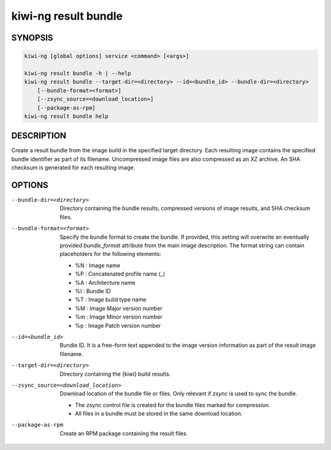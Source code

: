 kiwi-ng result bundle
=====================

.. _db_kiwi_result_bundle_synopsis:

SYNOPSIS
--------

.. code:: bash

   kiwi-ng [global options] service <command> [<args>]

   kiwi-ng result bundle -h | --help
   kiwi-ng result bundle --target-dir=<directory> --id=<bundle_id> --bundle-dir=<directory>
       [--bundle-format=<format>]
       [--zsync_source=<download_location>]
       [--package-as-rpm]
   kiwi-ng result bundle help

.. _db_kiwi_result_bundle_desc:

DESCRIPTION
-----------

Create a result bundle from the image build in the specified target directory.
Each resulting image contains the specified bundle identifier as part of its
filename. Uncompressed image files are also compressed as an XZ archive. An SHA
checksum is generated for each resulting image.

.. _db_kiwi_result_bundle_opts:

OPTIONS
-------

--bundle-dir=<directory>

  Directory containing the bundle results, compressed versions of
  image results, and SHA checksum files.

--bundle-format=<format>

  Specify the bundle format to create the bundle. If provided,
  this setting will overwrite an eventually provided `bundle_format`
  attribute from the main image description. The format string
  can contain placeholders for the following elements:

  * %N : Image name
  * %P : Concatenated profile name (_)
  * %A : Architecture name
  * %I : Bundle ID
  * %T : Image build type name
  * %M : Image Major version number
  * %m : Image Minor version number
  * %p : Image Patch version number

--id=<bundle_id>

  Bundle ID. It is a free-form text appended to the image
  version information as part of the result image filename.

--target-dir=<directory>

  Directory containing the {kiwi} build results.

--zsync_source=<download_location>

  Download location of the bundle file or files. Only relevant if `zsync` is
  used to sync the bundle.

  * The zsync control file is created for the bundle files marked for compression.

  * All files in a bundle must be stored in the same download location.

--package-as-rpm

  Create an RPM package containing the result files.
